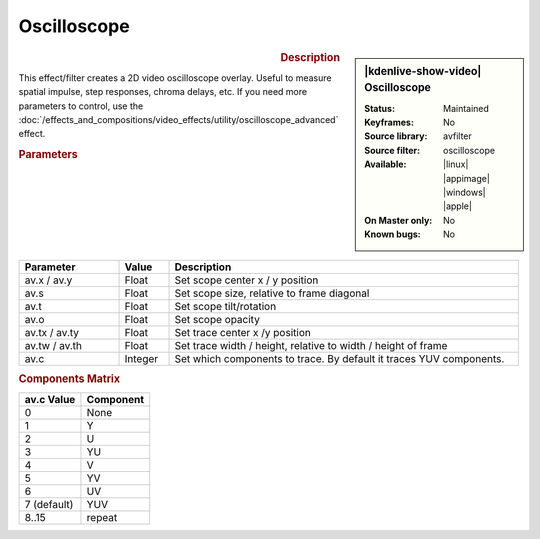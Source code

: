 .. meta::

   :description: Kdenlive Video Effects - Oscilloscope
   :keywords: KDE, Kdenlive, video editor, help, learn, easy, effects, filter, video effects, utility, oscilloscope

.. metadata-placeholder

   :authors: - Roger (https://userbase.kde.org/User:Roger)
             - Bernd Jordan (https://discuss.kde.org/u/berndmj)

   :license: Creative Commons License SA 4.0


Oscilloscope
============

.. figure:: /images/effects_and_compositions/kdenlive2304_effects-oscilloscope.webp
   :width: 365px
   :figwidth: 365px
   :align: left
   :alt: kdenlive2304_effects-oscilloscope

.. sidebar:: |kdenlive-show-video| Oscilloscope

   :**Status**:
      Maintained
   :**Keyframes**:
      No
   :**Source library**:
      avfilter
   :**Source filter**:
      oscilloscope
   :**Available**:
      |linux| |appimage| |windows| |apple|
   :**On Master only**:
      No
   :**Known bugs**:
      No

.. rst-class:: clear-both


.. rubric:: Description

This effect/filter creates a 2D video oscilloscope overlay. Useful to measure spatial impulse, step responses, chroma delays, etc. If you need more parameters to control, use the :doc:`/effects_and_compositions/video_effects/utility/oscilloscope_advanced` effect.


.. rubric:: Parameters

.. list-table::
   :header-rows: 1
   :width: 100%
   :widths: 20 10 70
   :class: table-wrap

   * - Parameter
     - Value
     - Description
   * - av.x / av.y
     - Float
     - Set scope center x / y position
   * - av.s
     - Float
     - Set scope size, relative to frame diagonal
   * - av.t
     - Float
     - Set scope tilt/rotation
   * - av.o
     - Float
     - Set scope opacity
   * - av.tx / av.ty
     - Float
     - Set trace center x /y position
   * - av.tw / av.th
     - Float
     - Set trace width / height, relative to width / height of frame
   * - av.c
     - Integer
     - Set which components to trace. By default it traces YUV components.


.. rubric:: Components Matrix

.. list-table::
   :header-rows: 1

   * - av.c Value
     - Component
   * - 0
     - None
   * - 1
     - Y
   * - 2
     - U
   * - 3
     - YU
   * - 4
     - V
   * - 5
     - YV
   * - 6
     - UV
   * - 7 (default)
     - YUV
   * - 8..15
     - repeat


.. +++++++++++++++++++++++++++++++++++++++++++++++++++++++++++++++++++++++++++++
   Icons used here (remove comment indent to enable them for this document)
   
   .. |linux| image:: /images/icons/linux.png
   :width: 14px
   :alt: Linux
   :class: no-scaled-link

   .. |appimage| image:: /images/icons/kdenlive-appimage_3.svg
   :width: 14px
   :alt: appimage
   :class: no-scaled-link

   .. |windows| image:: /images/icons/windows.png
   :width: 14px
   :alt: Windows
   :class: no-scaled-link

   .. |apple| image:: /images/icons/apple.png
   :width: 14px
   :alt: MacOS
   :class: no-scaled-link